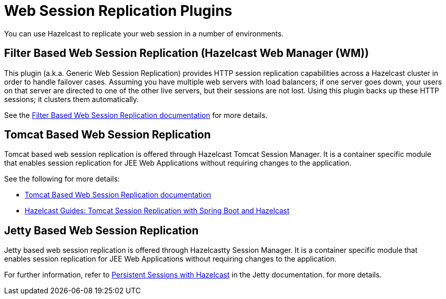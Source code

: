 = Web Session Replication Plugins

You can use Hazelcast to replicate your web session in a number of environments.

== Filter Based Web Session Replication (Hazelcast Web Manager (WM))

This plugin (a.k.a. Generic Web Session Replication) provides
HTTP session replication capabilities across a Hazelcast cluster in order to
handle failover cases. Assuming you have multiple web servers with load balancers;
if one server goes down, your users on that server are directed to one of
the other live servers, but their sessions are not lost. Using this plugin backs up
these HTTP sessions; it clusters them automatically.

See the https://github.com/hazelcast/hazelcast-wm[Filter Based Web Session Replication documentation^]
for more details.

== Tomcat Based Web Session Replication

Tomcat based web session replication is offered through Hazelcast Tomcat Session Manager.
It is a container specific module that enables session replication for
JEE Web Applications without requiring changes to the application.

See the following for more details:

* https://github.com/hazelcast/hazelcast-tomcat-sessionmanager[Tomcat Based Web Session Replication documentation^]
* https://guides.hazelcast.org/springboot-tomcat-session-replication[Hazelcast Guides: Tomcat Session Replication with Spring Boot and Hazelcast^]

== Jetty Based Web Session Replication

Jetty based web session replication is offered through Hazelcastty Session Manager.
It is a container specific module that enables session replication for
JEE Web Applications without requiring changes to the application.

For further information, refer to https://jetty.org/docs/jetty/12/operations-guide/session/index.html#hazelcast[Persistent Sessions with Hazelcast^] in the Jetty documentation.
for more details.
